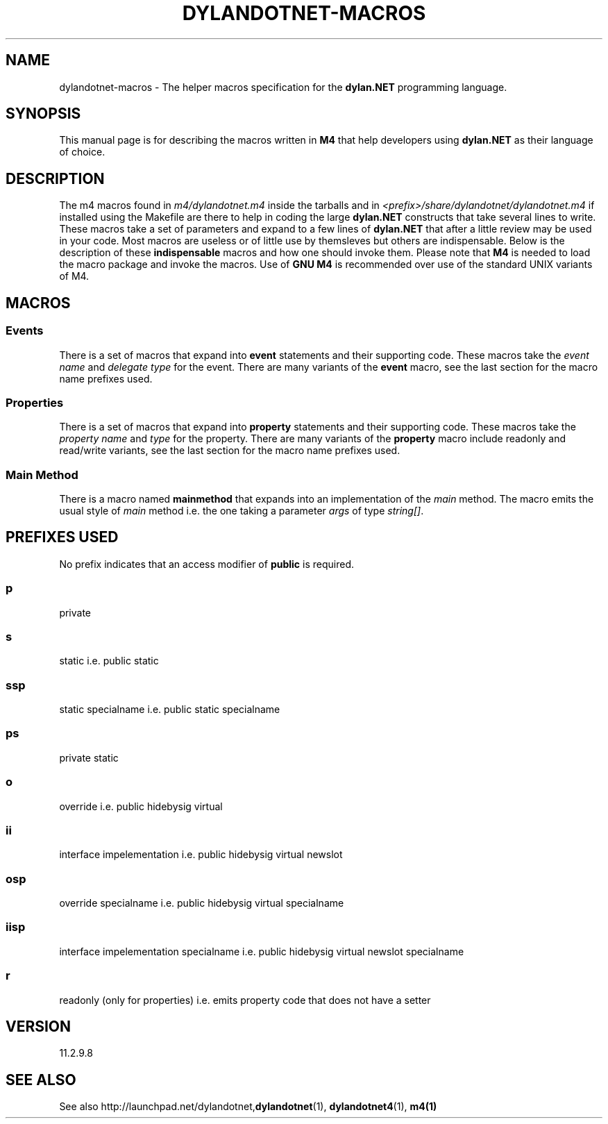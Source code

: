 .TH "DYLANDOTNET-MACROS" "7" "2012-12-21" "Linux" "dylan.NET Macros Manual"

.SH NAME
dylandotnet-macros \- The helper macros specification for the \fBdylan.NET\fP programming language.

.SH SYNOPSIS
This manual page is for describing the macros written in \fBM4\fP that help developers using \fBdylan.NET\fP as their language of choice.

.SH DESCRIPTION
The \fbm4\fP macros found in \fIm4/dylandotnet.m4\fP inside the tarballs and in \fI<prefix>/share/dylandotnet/dylandotnet.m4\fP if installed using the Makefile are there to help in coding
the large \fBdylan.NET\fP constructs that take several lines to write. These macros take a set of parameters and expand to a few lines of \fBdylan.NET\fP that after a little review may be
used in your code. Most macros are useless or of little use by themsleves but others are indispensable. Below is the description of these \fBindispensable\fP macros and how one should invoke
them. Please note that \fBM4\fP is needed to load the macro package and invoke the macros. Use of \fBGNU M4\fP is recommended over use of the standard UNIX variants of M4.

.SH MACROS

.SS Events

There is a set of macros that expand into \fBevent\fP statements and their supporting code. These macros take the \fIevent name\fP and \fIdelegate type\fP for the event. There are many variants
of the \fBevent\fP macro, see the last section for the macro name prefixes used.

.SS Properties

There is a set of macros that expand into \fBproperty\fP statements and their supporting code. These macros take the \fIproperty name\fP and \fItype\fP for the property. There are many variants
of the \fBproperty\fP macro include readonly and read/write variants, see the last section for the macro name prefixes used.

.SS "Main Method"

There is a macro named \fBmainmethod\fP that expands into an implementation of the \fImain\fP method. The macro emits the usual style of \fImain\fP method i.e. the one taking a parameter
\fIargs\fP of type \fIstring[]\fP.

.SH "PREFIXES USED"

No prefix indicates that an access modifier of \fBpublic\fP is required.

.SS "p"
private

.SS "s"
static i.e. public static

.SS "ssp"
static specialname i.e. public static specialname

.SS "ps"
private static

.SS "o"
override i.e. public hidebysig virtual

.SS "ii"
interface impelementation i.e. public hidebysig virtual newslot 

.SS "osp"
override specialname i.e. public hidebysig virtual specialname

.SS "iisp"
interface impelementation specialname i.e. public hidebysig virtual newslot specialname 

.SS "r"
readonly (only for properties) i.e. emits property code that does not have a setter

.SH VERSION
11.2.9.8

.SH "SEE ALSO"
See also http://launchpad.net/dylandotnet,\fBdylandotnet\fP(1), \fBdylandotnet4\fP(1), \fBm4(1)\fP
